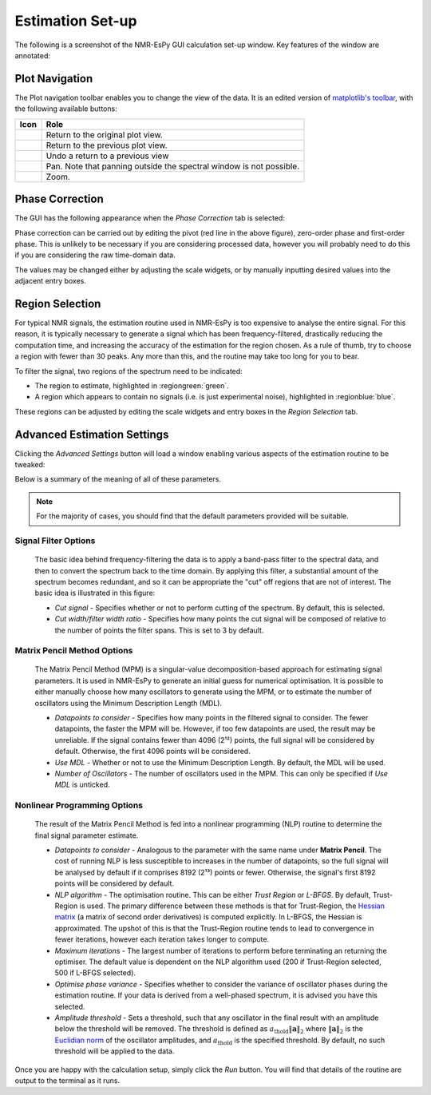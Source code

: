 Estimation Set-up
=================

The following is a screenshot of the NMR-EsPy GUI calculation set-up window.
Key features of the window are annotated:

.. only:: html

  .. image:: ../../media/gui/windows/setup_window.png
    :align: center
    :scale: 60%

.. only:: latex

  .. image:: ../../media/gui/windows/setup_window.png
    :align: center
    :scale: 45%

Plot Navigation
^^^^^^^^^^^^^^^

The Plot navigation toolbar enables you to change the view of the data.
It is an edited version of
`matplotlib's toolbar <https://matplotlib.org/3.2.2/users/navigation_toolbar.html>`_,
with the following available buttons:

.. list-table::
   :header-rows: 1
   :widths: 1 10

   * - Icon
     - Role

   * - .. image:: ../../media/gui/navigation_icons/home.png
          :width: 60%
          :align: center
     - Return to the original plot view.

   * - .. image:: ../../media/gui/navigation_icons/back.png
          :width: 60%
          :align: center
     - Return to the previous plot view.

   * - .. image:: ../../media/gui/navigation_icons/forward.png
          :width: 60%
          :align: center
     - Undo a return to a previous view

   * - .. image:: ../../media/gui/navigation_icons/pan.png
          :width: 60%
          :align: center
     - Pan. Note that panning outside the spectral window is not possible.

   * - .. image:: ../../media/gui/navigation_icons/zoom.png
          :width: 60%
          :align: center
     - Zoom.


Phase Correction
^^^^^^^^^^^^^^^^

The GUI has the following appearance when the `Phase Correction` tab is
selected:

.. only:: html

  .. image:: ../../media/gui/windows/setup_window_phase_tab.png
    :align: center
    :scale: 60%

.. only:: latex

  .. image:: ../../media/gui/windows/setup_window_phase_tab.png
    :align: center
    :scale: 45%

Phase correction can be carried out by editing the
pivot (red line in the above figure), zero-order phase and first-order phase.
This is unlikely to be necessary if you are considering processed data, however
you will probably need to do this if you are considering the raw time-domain
data.

The values may be changed either by adjusting the scale widgets, or by manually
inputting desired values into the adjacent entry boxes.

.. only:: html

  .. note::

     **Validating entry box inputs**

     For the majority of entry boxes in the GUI, you will notice that the box
     turns red after you manually change its contents. This indicates
     that the input adhere to certain criteria (i.e. it must be a number, a
     valid path on your computer etc.), and it has not been validated. After you
     have changed the value in an entry box, press ``<Return>``. The entry box
     will then turn back to its original colour. If the value you
     provided is valid for the given parameter, the value will be kept. If the
     value provided is invalid, the entry box will revert back to the previous
     valid value.

     The video below illustrates this. Initially, I try to change the value
     of the pivot to 7ppm. As soon as the entry box is changed, it goes red,
     indicating that it needs validating. When ``<Return>`` is pressed, as 7 is
     a valid value for the pivot (it is a number, and is within the spectrum's
     sweep width), the pivot is changed accordingly. Note that it is changed to
     the closest valid value to the nearest 4dp, which happens to be 6.9999ppm
     in this case.

     After this, I try to change the pivot to the value ``invalid`` which of
     course makes no sense in the context of a pivot. As it is invalid, when
     ``<Return>`` is pressed, the pivot entry box reverts back to the last valid
     value it had.

     .. raw:: html

        <video width="640" height="640" style="display:block; margin: 0 auto;" controls autoplay>
          <source src="../../media/gui/entry_widget_example.mp4" type="video/mp4">
          Your browser doesn't support the video tag
        </video>

      Note that if you try to run the estimation routine while at least one entry
      box has not be validated, you will be prevented from doing so:

      .. image:: ../../media/gui/windows/unverified_parameter_window.png
         :align: center
         :scale: 80%

.. only:: latex

  .. note::

    **Validating entry box inputs**

    For the majority of entry boxes in the GUI, you will notice that the box
    turns red after you manually change its contents. This indicates
    that the input adhere to certain criteria (i.e. it must be a number, a
    valid path on your computer etc.), and it has not been validated. After you
    have changed the value in an entry box, press ``<Return>``. The entry box
    will then turn back to its original colour. If the value you
    provided is valid for the given parameter, the value will be kept. If the
    value provided is invalid, the entry box will revert back to the previous
    valid value.

    Note that if you try to run the estimation routine while at least one entry
    box has not be validated, you will be prevented from doing so:

    .. image:: ../../media/gui/windows/unverified_parameter_window.png
      :align: center
      :scale: 70%


Region Selection
^^^^^^^^^^^^^^^^

For typical NMR signals, the estimation routine used in NMR-EsPy is
too expensive to analyse the entire signal. For this reason, it is typically
necessary to generate a signal which has been frequency-filtered, drastically
reducing the computation time, and increasing the accuracy of the estimation
for the region chosen. As a rule of thumb, try to choose a region with fewer
than 30 peaks. Any more than this, and the routine may take too long for you
to bear.

To filter the signal, two regions of the spectrum need to be indicated:

* The region to estimate, highlighted in :regiongreen:`green`.
* A region which appears to contain no signals
  (i.e. is just experimental noise), highlighted in :regionblue:`blue`.

These regions can be adjusted by editing the scale widgets and entry boxes
in the `Region Selection` tab.

Advanced Estimation Settings
^^^^^^^^^^^^^^^^^^^^^^^^^^^^

Clicking the `Advanced Settings` button will load a window enabling various
aspects of the estimation routine to be tweaked:

.. only:: html

  .. image:: ../../media/gui/windows/advanced_settings_window.png
    :align: center
    :scale: 80%

.. only:: latex

  .. image:: ../../media/gui/windows/advanced_settings_window.png
    :align: center
    :scale: 60%

Below is a summary of the meaning of all of these parameters.

.. note::

   For the majority of cases, you should find that the default parameters
   provided will be suitable.

Signal Filter Options
---------------------

  The basic idea behind frequency-filtering the data is to apply a band-pass
  filter to the spectral data, and then to convert the spectrum back to the
  time domain. By applying this filter, a substantial amount of the spectrum
  becomes redundant, and so it can be appropriate the "cut" off regions that are
  not of interest. The basic idea is illustrated in this figure:

  .. only:: html

    .. image:: ../../media/gui/filter_cut/filter_cut.png
      :align: center
      :scale: 20%

  .. only:: latex

    .. image:: ../../media/gui/filter_cut/filter_cut.png
      :align: center
      :scale: 80%

  + `Cut signal` - Specifies whether or not to perform cutting of the spectrum.
    By default, this is selected.
  + `Cut width/filter width ratio` - Specifies how many points the cut signal
    will be composed of relative to the number of points the filter spans. This
    is set to 3 by default.

Matrix Pencil Method Options
----------------------------

  The Matrix Pencil Method (MPM) is a singular-value decomposition-based approach
  for estimating signal parameters. It is used in NMR-EsPy to generate an
  initial guess for numerical optimisation. It is possible to either manually
  choose how many oscillators to generate using the MPM, or to
  estimate the number of oscillators using the Minimum Description Length (MDL).

  + `Datapoints to consider` - Specifies how many points in the filtered
    signal to consider. The fewer datapoints, the faster the MPM
    will be. However, if too few datapoints are used, the result may be
    unreliable. If the signal contains fewer than 4096 (2¹²) points, the
    full signal will be considered by default. Otherwise, the first 4096 points
    will be considered.
  + `Use MDL` - Whether or not to use the Minimum Description Length.
    By default, the MDL will be used.
  + `Number of Oscillators` - The number of oscillators used in the MPM.
    This can only be specified if `Use MDL` is unticked.

Nonlinear Programming Options
-----------------------------

  The result of the Matrix Pencil Method is fed into a nonlinear programming
  (NLP) routine to determine the final signal parameter estimate.

  + `Datapoints to consider` - Analogous to the parameter with the same name
    under **Matrix Pencil**. The cost of running NLP is less susceptible to
    increases in the number of datapoints, so the full signal will be analysed
    by default if it comprises 8192 (2¹³) points or fewer. Otherwise, the
    signal's first 8192 points will be considered by default.
  + `NLP algorithm` - The optimisation routine. This can be either
    `Trust Region` or `L-BFGS`. By default, Trust-Region is used. The primary
    difference between these methods is that for Trust-Region, the
    `Hessian matrix <https://en.wikipedia.org/wiki/Hessian_matrix>`_ (a matrix
    of second order derivatives) is computed
    explicitly. In L-BFGS, the Hessian is approximated. The upshot of this
    is that the Trust-Region routine tends to lead to convergence in fewer
    iterations, however each iteration takes longer to compute.
  + `Maximum iterations` - The largest number of iterations to perform before
    terminating an returning the optimiser. The default value is dependent on
    the NLP algorithm used (200 if Trust-Region selected, 500 if L-BFGS
    selected).
  + `Optimise phase variance` - Specifies whether to consider the variance of
    oscillator phases during the estimation routine. If your data is derived
    from a well-phased spectrum, it is advised you have this selected.
  + `Amplitude threshold` - Sets a threshold, such that any oscillator in the
    final result with an amplitude below the threshold will be removed. The
    threshold is defined as
    :math:`a_{\mathrm{thold}} \lVert\boldsymbol{a}\rVert_2` where
    :math:`\lVert\boldsymbol{a}\rVert_2` is the
    `Euclidian norm <https://en.wikipedia.org/wiki/Norm_(mathematics)>`_ of
    the oscillator amplitudes, and :math:`a_{\mathrm{thold}}` is the specified
    threshold. By default, no such threshold will be applied to the data.

Once you are happy with the calculation setup, simply click the *Run* button.
You will find that details of the routine are output to the terminal as it
runs.
